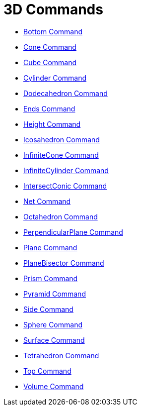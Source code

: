 = 3D Commands

* xref:/commands/Bottom_Command.adoc[Bottom Command]
* xref:/commands/Cone_Command.adoc[Cone Command]
* xref:/commands/Cube_Command.adoc[Cube Command]
* xref:/commands/Cylinder_Command.adoc[Cylinder Command]
* xref:/commands/Dodecahedron_Command.adoc[Dodecahedron Command]
* xref:/commands/Ends_Command.adoc[Ends Command]
* xref:/commands/Height_Command.adoc[Height Command]
* xref:/commands/Icosahedron_Command.adoc[Icosahedron Command]
* xref:/commands/InfiniteCone_Command.adoc[InfiniteCone Command]
* xref:/commands/InfiniteCylinder_Command.adoc[InfiniteCylinder Command]
* xref:/commands/IntersectConic_Command.adoc[IntersectConic Command]
* xref:/commands/Net_Command.adoc[Net Command]
* xref:/commands/Octahedron_Command.adoc[Octahedron Command]
* xref:/commands/PerpendicularPlane_Command.adoc[PerpendicularPlane Command]
* xref:/commands/Plane_Command.adoc[Plane Command]
* xref:/commands/PlaneBisector_Command.adoc[PlaneBisector Command]
* xref:/commands/Prism_Command.adoc[Prism Command]
* xref:/commands/Pyramid_Command.adoc[Pyramid Command]
* xref:/commands/Side_Command.adoc[Side Command]
* xref:/commands/Sphere_Command.adoc[Sphere Command]
* xref:/commands/Surface_Command.adoc[Surface Command]
* xref:/commands/Tetrahedron_Command.adoc[Tetrahedron Command]
* xref:/commands/Top_Command.adoc[Top Command]
* xref:/commands/Volume_Command.adoc[Volume Command]
